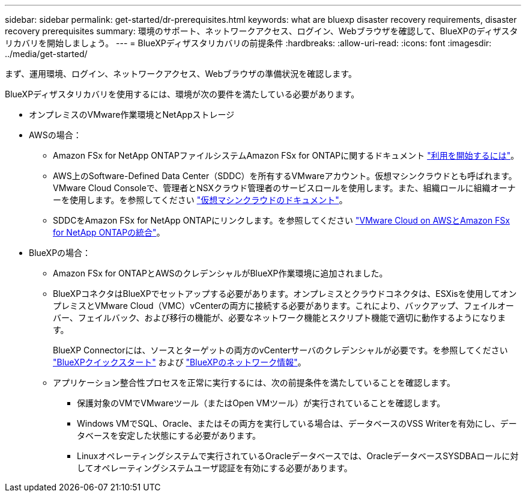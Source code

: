 ---
sidebar: sidebar 
permalink: get-started/dr-prerequisites.html 
keywords: what are bluexp disaster recovery requirements, disaster recovery prerequisites 
summary: 環境のサポート、ネットワークアクセス、ログイン、Webブラウザを確認して、BlueXPのディザスタリカバリを開始しましょう。 
---
= BlueXPディザスタリカバリの前提条件
:hardbreaks:
:allow-uri-read: 
:icons: font
:imagesdir: ../media/get-started/


[role="lead"]
まず、運用環境、ログイン、ネットワークアクセス、Webブラウザの準備状況を確認します。

BlueXPディザスタリカバリを使用するには、環境が次の要件を満たしている必要があります。

* オンプレミスのVMware作業環境とNetAppストレージ
* AWSの場合：
+
** Amazon FSx for NetApp ONTAPファイルシステムAmazon FSx for ONTAPに関するドキュメント https://docs.aws.amazon.com/fsx/latest/ONTAPGuide/getting-started-step1.html["利用を開始するには"^]。
** AWS上のSoftware-Defined Data Center（SDDC）を所有するVMwareアカウント。仮想マシンクラウドとも呼ばれます。VMware Cloud Consoleで、管理者とNSXクラウド管理者のサービスロールを使用します。また、組織ロールに組織オーナーを使用します。を参照してください https://docs.aws.amazon.com/fsx/latest/ONTAPGuide/vmware-cloud-ontap.html["仮想マシンクラウドのドキュメント"^]。
** SDDCをAmazon FSx for NetApp ONTAPにリンクします。を参照してください https://vmc.techzone.vmware.com/fsx-guide#overview["VMware Cloud on AWSとAmazon FSx for NetApp ONTAPの統合"^]。


* BlueXPの場合：
+
** Amazon FSx for ONTAPとAWSのクレデンシャルがBlueXP作業環境に追加されました。
** BlueXPコネクタはBlueXPでセットアップする必要があります。オンプレミスとクラウドコネクタは、ESXisを使用してオンプレミスとVMware Cloud（VMC）vCenterの両方に接続する必要があります。これにより、バックアップ、フェイルオーバー、フェイルバック、および移行の機能が、必要なネットワーク機能とスクリプト機能で適切に動作するようになります。
+
BlueXP Connectorには、ソースとターゲットの両方のvCenterサーバのクレデンシャルが必要です。を参照してください https://docs.netapp.com/us-en/cloud-manager-setup-admin/task-quick-start-standard-mode.html["BlueXPクイックスタート"^] および https://docs.netapp.com/us-en/cloud-manager-setup-admin/reference-networking-saas-console.html["BlueXPのネットワーク情報"^]。

** アプリケーション整合性プロセスを正常に実行するには、次の前提条件を満たしていることを確認します。
+
*** 保護対象のVMでVMwareツール（またはOpen VMツール）が実行されていることを確認します。
*** Windows VMでSQL、Oracle、またはその両方を実行している場合は、データベースのVSS Writerを有効にし、データベースを安定した状態にする必要があります。
*** Linuxオペレーティングシステムで実行されているOracleデータベースでは、OracleデータベースSYSDBAロールに対してオペレーティングシステムユーザ認証を有効にする必要があります。





